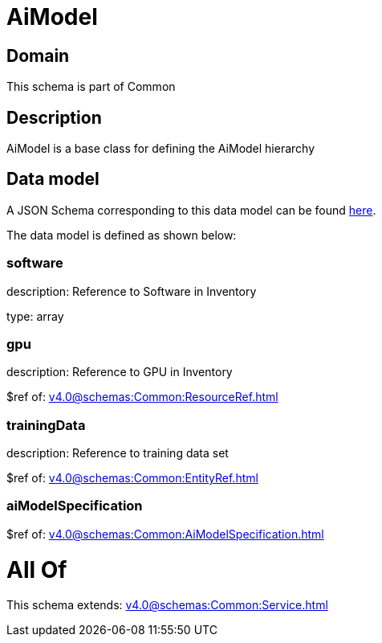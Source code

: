 = AiModel

[#domain]
== Domain

This schema is part of Common

[#description]
== Description

AiModel is a base class for defining the AiModel hierarchy


[#data_model]
== Data model

A JSON Schema corresponding to this data model can be found https://tmforum.org[here].

The data model is defined as shown below:


=== software
description: Reference to Software in Inventory

type: array


=== gpu
description: Reference to GPU in Inventory

$ref of: xref:v4.0@schemas:Common:ResourceRef.adoc[]


=== trainingData
description: Reference to training data set

$ref of: xref:v4.0@schemas:Common:EntityRef.adoc[]


=== aiModelSpecification
$ref of: xref:v4.0@schemas:Common:AiModelSpecification.adoc[]


= All Of 
This schema extends: xref:v4.0@schemas:Common:Service.adoc[]
